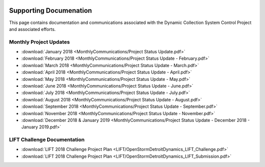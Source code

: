 .. image:: images/LOGOS.png

Supporting Documenation
=======================

This page contains documentation and communications associated with the Dynamic Collection System Control Project and associated efforts.

Monthly Project Updates
-----------------------
* :download:`January 2018 <MonthlyCommunications/Project Status Update.pdf>`
* :download:`February 2018 <MonthlyCommunications/Project Status Update - February.pdf>`
* :download:`March 2018 <MonthlyCommunications/Project Status Update - March.pdf>`
* :download:`April 2018 <MonthlyCommunications/Project Status Update - April.pdf>`
* :download:`May 2018 <MonthlyCommunications/Project Status Update - May.pdf>`
* :download:`June 2018 <MonthlyCommunications/Project Status Update - June.pdf>`
* :download:`July 2018 <MonthlyCommunications/Project Status Update - July.pdf>`
* :download:`August 2018 <MonthlyCommunications/Project Status Update - August.pdf>`
* :download:`September 2018 <MonthlyCommunications/Project Status Update - September.pdf>`
* :download:`November 2018 <MonthlyCommunications/Project Status Update - November.pdf>`
* :download:`December 2018 & January 2019 <MonthlyCommunications/Project Status Update - December 2018 - January 2019.pdf>`

LIFT Challenge Documentation
-----------------------------
* :download:`LIFT 2018 Challenge Project Plan <LIFT/OpenStormDetroitDynamics_LIFT_Challenge.pdf>`
* :download:`LIFT 2018 Challenge Project Plan <LIFT/OpenStormDetroitDynamics_LIFT_Submission.pdf>`